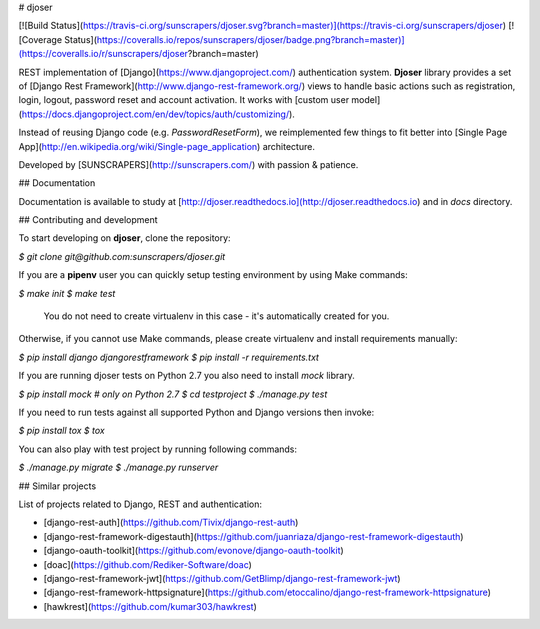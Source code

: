 # djoser

[![Build Status](https://travis-ci.org/sunscrapers/djoser.svg?branch=master)](https://travis-ci.org/sunscrapers/djoser)
[![Coverage Status](https://coveralls.io/repos/sunscrapers/djoser/badge.png?branch=master)](https://coveralls.io/r/sunscrapers/djoser?branch=master)

REST implementation of [Django](https://www.djangoproject.com/) authentication
system. **Djoser** library provides a set of [Django Rest Framework](http://www.django-rest-framework.org/)
views to handle basic actions such as registration, login, logout, password
reset and account activation. It works with [custom user model](https://docs.djangoproject.com/en/dev/topics/auth/customizing/).

Instead of reusing Django code (e.g. `PasswordResetForm`), we reimplemented
few things to fit better into [Single Page App](http://en.wikipedia.org/wiki/Single-page_application)
architecture.

Developed by [SUNSCRAPERS](http://sunscrapers.com/) with passion & patience.


## Documentation

Documentation is available to study at
[http://djoser.readthedocs.io](http://djoser.readthedocs.io) and in
`docs` directory.

## Contributing and development

To start developing on **djoser**, clone the repository:

`$ git clone git@github.com:sunscrapers/djoser.git`

If you are a **pipenv** user you can quickly setup testing environment by
using Make commands:

`$ make init`  
`$ make test`

    You do not need to create virtualenv in this case -
    it's automatically created for you.

Otherwise, if you cannot use Make commands, please create virtualenv and install
requirements manually:  

`$ pip install django djangorestframework`  
`$ pip install -r requirements.txt`

If you are running djoser tests on Python 2.7 you also need to install `mock` library.

`$ pip install mock  # only on Python 2.7`  
`$ cd testproject`  
`$ ./manage.py test`

If you need to run tests against all supported Python and Django versions then invoke:

`$ pip install tox`  
`$ tox`

You can also play with test project by running following commands:

`$ ./manage.py migrate`  
`$ ./manage.py runserver`

## Similar projects

List of projects related to Django, REST and authentication:

- [django-rest-auth](https://github.com/Tivix/django-rest-auth)
- [django-rest-framework-digestauth](https://github.com/juanriaza/django-rest-framework-digestauth)
- [django-oauth-toolkit](https://github.com/evonove/django-oauth-toolkit)
- [doac](https://github.com/Rediker-Software/doac)
- [django-rest-framework-jwt](https://github.com/GetBlimp/django-rest-framework-jwt)
- [django-rest-framework-httpsignature](https://github.com/etoccalino/django-rest-framework-httpsignature)
- [hawkrest](https://github.com/kumar303/hawkrest)


